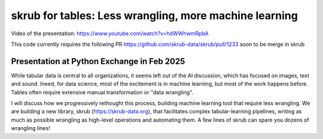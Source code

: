 skrub for tables: Less wrangling, more machine learning
========================================================

Video of the presentation: https://www.youtube.com/watch?v=hdWWhwmRpbA

This code currently requires the following PR https://github.com/skrub-data/skrub/pull/1233 soon to be merge in skrub

Presentation at Python Exchange in Feb 2025
---------------------------------------------

While tabular data is central to all organizations, it seems left out of the AI discussion, which has focused on images, text and sound. Ineed, for data science, most of the excitement is in machine learning, but most of the work happens before. Tables often require extensive manual transformation or "data wrangling".

I will discuss how we progressively rethought this process, building machine learning tool that require less wrangling. We are building a new library, skrub (https://skrub-data.org), that facilitates complex tabular-learning pipelines, writing as much as possible wrangling as high-level operations and automating them. A few lines of skrub can spare you dozens of wrangling lines!

